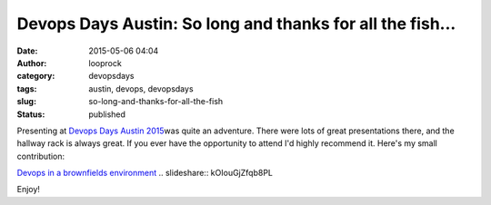 Devops Days Austin: So long and thanks for all the fish...
##########################################################
:date: 2015-05-06 04:04
:author: looprock
:category: devopsdays
:tags: austin, devops, devopsdays
:slug: so-long-and-thanks-for-all-the-fish
:status: published

Presenting at `Devops Days Austin
2015 <http://www.devopsdays.org/events/2015-austin/>`__\ was quite an
adventure. There were lots of great presentations there, and the hallway
rack is always great. If you ever have the opportunity to attend I'd
highly recommend it. Here's my small contribution:

`Devops in a brownfields
environment <http://www.slideshare.net/DouglasLand/devops-in-a-brownfields-environment-47805652>`__
.. slideshare:: kOIouGjZfqb8PL

Enjoy!
